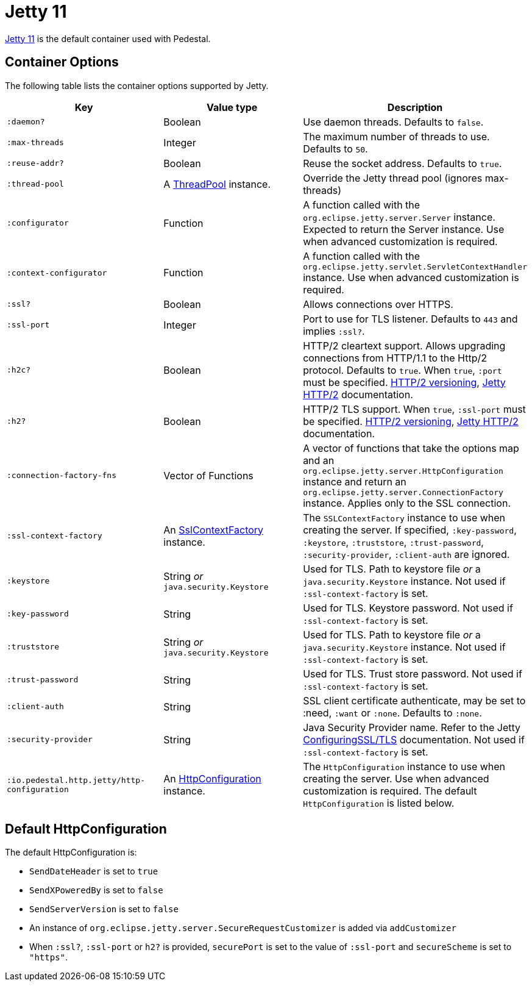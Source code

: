 = Jetty 11

link:https://eclipse.dev/jetty/[Jetty 11] is the default container used with Pedestal.

== Container Options

The following table lists the container options supported by Jetty.

[cols="m,d,d", options="header", grid="rows"]
|===
| Key | Value type | Description

| :daemon?
| Boolean
| Use daemon threads. Defaults to `false`.

| :max-threads
| Integer
| The maximum number of threads to use. Defaults to `50`.

| :reuse-addr?
| Boolean
| Reuse the socket address. Defaults to `true`.

| :thread-pool
| A link:https://www.eclipse.org/jetty/javadoc/jetty-9/org/eclipse/jetty/util/thread/ThreadPool.html[ThreadPool] instance.
| Override the Jetty thread pool (ignores max-threads)

| :configurator
| Function
| A function called with the `org.eclipse.jetty.server.Server`
instance. Expected to return the Server instance. Use when advanced customization is required.

| :context-configurator
| Function
| A function called with the `org.eclipse.jetty.servlet.ServletContextHandler` instance. Use when advanced customization is required.

| :ssl?
| Boolean
| Allows connections over HTTPS.

| :ssl-port
| Integer
| Port to use for TLS listener. Defaults to `443` and implies `:ssl?`.

| :h2c?
| Boolean
| HTTP/2 cleartext support. Allows upgrading connections from HTTP/1.1 to the Http/2 protocol. Defaults to `true`. When `true`, `:port` must be specified. link:https://httpwg.org/specs/rfc7540.html#versioning[HTTP/2 versioning], link:https://www.eclipse.org/jetty/documentation/jetty-9/index.html#http2[Jetty HTTP/2] documentation.

| :h2?
| Boolean
| HTTP/2 TLS support. When `true`, `:ssl-port` must be specified. link:https://httpwg.org/specs/rfc7540.html#versioning[HTTP/2 versioning], link:https://www.eclipse.org/jetty/documentation/jetty-9/index.html#http2[Jetty HTTP/2] documentation.

| :connection-factory-fns
| Vector of Functions
| A vector of functions that take the options map and
an `org.eclipse.jetty.server.HttpConfiguration` instance and return an
`org.eclipse.jetty.server.ConnectionFactory` instance. Applies only to
the SSL connection.

| :ssl-context-factory
| An link:https://www.eclipse.org/jetty/javadoc/jetty-9/org/eclipse/jetty/util/ssl/SslContextFactory.html[SslContextFactory] instance.
| The `SSLContextFactory` instance to use when creating the server. If
specified, `:key-password`, `:keystore`, `:truststore`,
`:trust-password`, `:security-provider`, `:client-auth` are ignored.

| :keystore
| String _or_ `java.security.Keystore`
| Used for TLS. Path to keystore file _or_ a `java.security.Keystore` instance. Not used if `:ssl-context-factory` is set.

| :key-password
| String
| Used for TLS. Keystore password. Not used if `:ssl-context-factory` is set.

| :truststore
| String _or_ `java.security.Keystore`
| Used for TLS. Path to keystore file _or_ a `java.security.Keystore` instance. Not used if `:ssl-context-factory` is set.

| :trust-password
| String
| Used for TLS. Trust store password. Not used if `:ssl-context-factory` is set.

| :client-auth
| String
| SSL client certificate authenticate, may be set to :need,
`:want` or `:none`. Defaults to `:none`.

| :security-provider
| String
| Java Security Provider name. Refer to the Jetty https://www.eclipse.org/jetty/documentation/jetty-9/index.html#configuring-ssl[ConfiguringSSL/TLS] documentation. Not used if `:ssl-context-factory` is set.

| :io.pedestal.http.jetty/http-configuration
| An link:https://www.eclipse.org/jetty/javadoc/jetty-9/org/eclipse/jetty/server/HttpConfiguration.html[HttpConfiguration] instance.
| The `HttpConfiguration` instance to use when creating the
server. Use when advanced customization is required. The default
`HttpConfiguration` is listed below.

|===

== Default HttpConfiguration

The default HttpConfiguration is:

* `SendDateHeader` is set to `true`
* `SendXPoweredBy` is set to `false`
* `SendServerVersion` is set to `false`
* An instance of `org.eclipse.jetty.server.SecureRequestCustomizer` is
added via `addCustomizer`
* When `:ssl?`, `:ssl-port` or `h2?` is provided,
`securePort` is set to the value of `:ssl-port` and `secureScheme`
is set to `"https"`.
